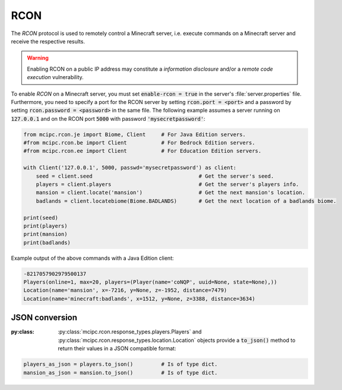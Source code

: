 RCON
====

The `RCON` protocol is used to remotely control a Minecraft server, i.e. execute
commands on a Minecraft server and receive the respective results.

.. warning::

   Enabling RCON on a public IP address may constitute a *information disclosure* and/or a *remote code execution* vulnerability.

To enable `RCON` on a Minecraft server, you must set :code:`enable-rcon = true` in the
server's :file:`server.properties` file.
Furthermore, you need to specify a port for the RCON server by setting :code:`rcon.port = <port>`
and a password by setting :code:`rcon.password = <password>` in the same file.
The following example assumes a server running on :code:`127.0.0.1` and on the RCON port :code:`5000` with password :code:`'mysecretpassword'`:

.. code-block:: python

	from mcipc.rcon.je import Biome, Client     # For Java Edition servers.
	#from mcipc.rcon.be import Client           # For Bedrock Edition servers.
	#from mcipc.rcon.ee import Client           # For Education Edition servers.

	with Client('127.0.0.1', 5000, passwd='mysecretpassword') as client:
	    seed = client.seed                  		# Get the server's seed.
	    players = client.players            		# Get the server's players info.
	    mansion = client.locate('mansion')			# Get the next mansion's location.
	    badlands = client.locatebiome(Biome.BADLANDS)   	# Get the next location of a badlands biome.

	print(seed)
	print(players)
	print(mansion)
	print(badlands)

Example output of the above commands with a Java Edition client:

.. code-block:: python

	-8217057902979500137
	Players(online=1, max=20, players=(Player(name='coNQP', uuid=None, state=None),))
	Location(name='mansion', x=-7216, y=None, z=-1952, distance=7479)
	Location(name='minecraft:badlands', x=1512, y=None, z=3388, distance=3634)

.. seealso::

    * Bedrock Edition client: :py:class:`mcipc.rcon.be.Client`
    * Education Edition client: :py:class:`mcipc.rcon.ee.Client`
    * Java Edition client: :py:class:`mcipc.rcon.je.Client`

JSON conversion
---------------

:py:class: :py:class:`mcipc.rcon.response_types.players.Players` and :py:class:`mcipc.rcon.response_types.location.Location` objects provide a :code:`to_json()` method to return their values in a JSON compatible format:

.. code-block:: python

    players_as_json = players.to_json() 	# Is of type dict.
    mansion_as_json = mansion.to_json() 	# Is of type dict.
